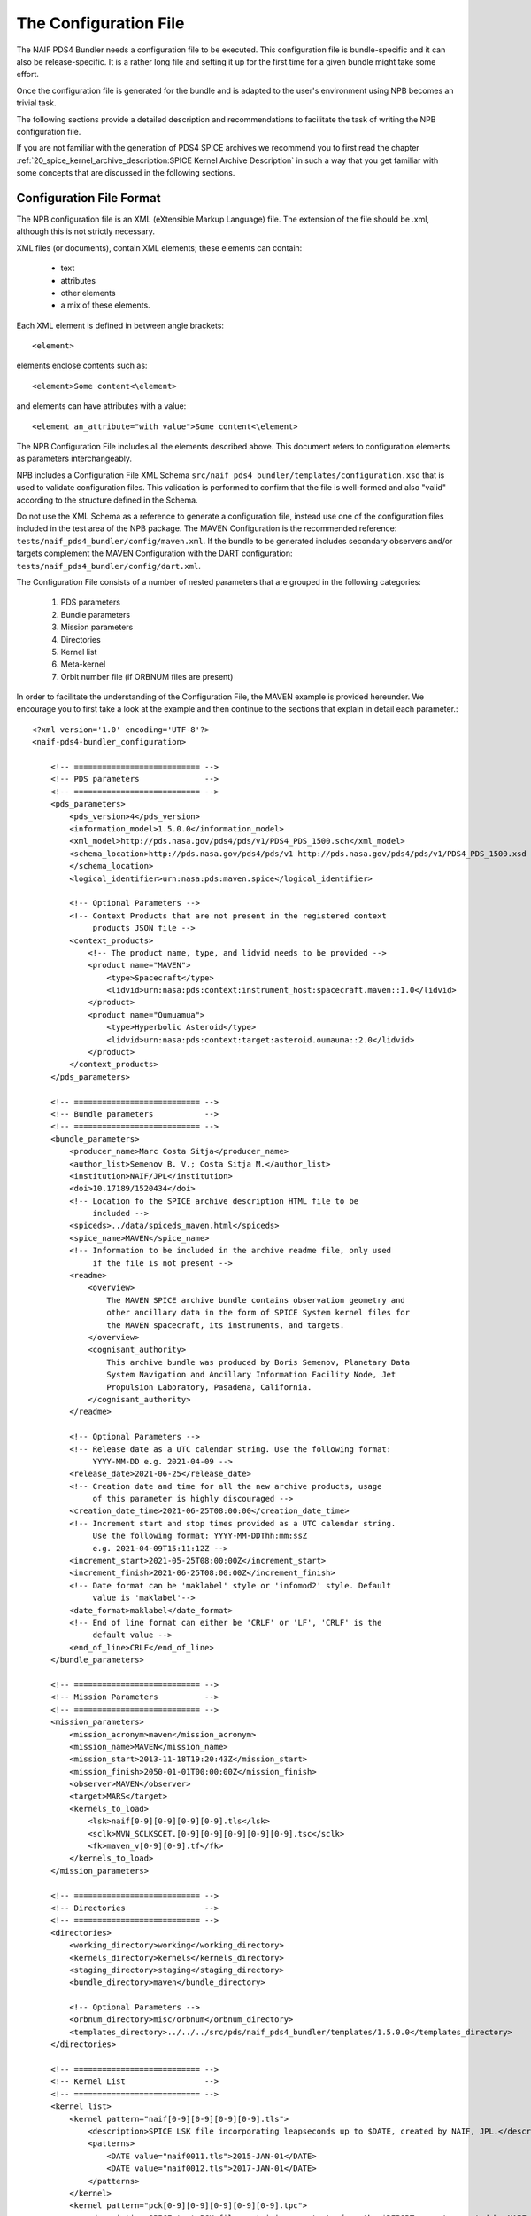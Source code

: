 The Configuration File
======================

The NAIF PDS4 Bundler needs a configuration file to be executed.
This configuration file is bundle-specific and it can also be release-specific.
It is a rather long file and setting it up for the first time for a given bundle
might take some effort.

Once the configuration file is generated for the bundle and is adapted to the
user's environment using NPB becomes an trivial task.

The following sections provide a detailed description and recommendations
to facilitate the task of writing the NPB configuration file.

If you are not familiar with the generation of PDS4 SPICE archives we recommend
you to first read the chapter
:ref:`20_spice_kernel_archive_description:SPICE Kernel Archive Description`
in such a way that you get familiar with some concepts that are discussed in the
following sections.


Configuration File Format
-------------------------

The NPB configuration file is an XML (eXtensible Markup Language) file.
The extension of the file should be .xml, although this is not strictly
necessary.

XML files (or documents), contain XML elements; these
elements can contain:

 * text
 * attributes
 * other elements
 * a mix of these elements.

Each XML element is defined in between angle brackets::

     <element>

elements enclose contents such as::

     <element>Some content<\element>

and elements can have attributes with a value::

     <element an_attribute="with value">Some content<\element>

The NPB Configuration File includes all the elements described above.
This document refers to configuration elements as parameters interchangeably.

NPB includes a Configuration File XML Schema
``src/naif_pds4_bundler/templates/configuration.xsd`` that is used to validate
configuration files. This validation is performed to confirm that the file is
well-formed and also "valid" according to the structure defined in the Schema.

Do not use the XML Schema as a reference to generate a configuration file, instead
use one of the configuration files included in the test area of the NPB package.
The MAVEN Configuration is the recommended reference: ``tests/naif_pds4_bundler/config/maven.xml``.
If the bundle to be generated includes secondary observers and/or targets
complement the MAVEN Configuration with the DART configuration:
``tests/naif_pds4_bundler/config/dart.xml``.

The Configuration File consists of a number of nested parameters that are
grouped in the following categories:

    1. PDS parameters
    2. Bundle parameters
    3. Mission parameters
    4. Directories
    5. Kernel list
    6. Meta-kernel
    7. Orbit number file (if ORBNUM files are present)

In order to facilitate the understanding of the Configuration File, the MAVEN
example is provided hereunder. We encourage you to first take a look
at the example and then continue to the sections that explain in detail each
parameter.::

    <?xml version='1.0' encoding='UTF-8'?>
    <naif-pds4-bundler_configuration>

        <!-- =========================== -->
        <!-- PDS parameters              -->
        <!-- =========================== -->
        <pds_parameters>
            <pds_version>4</pds_version>
            <information_model>1.5.0.0</information_model>
            <xml_model>http://pds.nasa.gov/pds4/pds/v1/PDS4_PDS_1500.sch</xml_model>
            <schema_location>http://pds.nasa.gov/pds4/pds/v1 http://pds.nasa.gov/pds4/pds/v1/PDS4_PDS_1500.xsd
            </schema_location>
            <logical_identifier>urn:nasa:pds:maven.spice</logical_identifier>

            <!-- Optional Parameters -->
            <!-- Context Products that are not present in the registered context
                 products JSON file -->
            <context_products>
                <!-- The product name, type, and lidvid needs to be provided -->
                <product name="MAVEN">
                    <type>Spacecraft</type>
                    <lidvid>urn:nasa:pds:context:instrument_host:spacecraft.maven::1.0</lidvid>
                </product>
                <product name="Oumuamua">
                    <type>Hyperbolic Asteroid</type>
                    <lidvid>urn:nasa:pds:context:target:asteroid.oumauma::2.0</lidvid>
                </product>
            </context_products>
        </pds_parameters>

        <!-- =========================== -->
        <!-- Bundle parameters           -->
        <!-- =========================== -->
        <bundle_parameters>
            <producer_name>Marc Costa Sitja</producer_name>
            <author_list>Semenov B. V.; Costa Sitja M.</author_list>
            <institution>NAIF/JPL</institution>
            <doi>10.17189/1520434</doi>
            <!-- Location fo the SPICE archive description HTML file to be
                 included -->
            <spiceds>../data/spiceds_maven.html</spiceds>
            <spice_name>MAVEN</spice_name>
            <!-- Information to be included in the archive readme file, only used
                 if the file is not present -->
            <readme>
                <overview>
                    The MAVEN SPICE archive bundle contains observation geometry and
                    other ancillary data in the form of SPICE System kernel files for
                    the MAVEN spacecraft, its instruments, and targets.
                </overview>
                <cognisant_authority>
                    This archive bundle was produced by Boris Semenov, Planetary Data
                    System Navigation and Ancillary Information Facility Node, Jet
                    Propulsion Laboratory, Pasadena, California.
                </cognisant_authority>
            </readme>

            <!-- Optional Parameters -->
            <!-- Release date as a UTC calendar string. Use the following format:
                 YYYY-MM-DD e.g. 2021-04-09 -->
            <release_date>2021-06-25</release_date>
            <!-- Creation date and time for all the new archive products, usage
                 of this parameter is highly discouraged -->
            <creation_date_time>2021-06-25T08:00:00</creation_date_time>
            <!-- Increment start and stop times provided as a UTC calendar string.
                 Use the following format: YYYY-MM-DDThh:mm:ssZ
                 e.g. 2021-04-09T15:11:12Z -->
            <increment_start>2021-05-25T08:00:00Z</increment_start>
            <increment_finish>2021-06-25T08:00:00Z</increment_finish>
            <!-- Date format can be 'maklabel' style or 'infomod2' style. Default
                 value is 'maklabel'-->
            <date_format>maklabel</date_format>
            <!-- End of line format can either be 'CRLF' or 'LF', 'CRLF' is the
                 default value -->
            <end_of_line>CRLF</end_of_line>
        </bundle_parameters>

        <!-- =========================== -->
        <!-- Mission Parameters          -->
        <!-- =========================== -->
        <mission_parameters>
            <mission_acronym>maven</mission_acronym>
            <mission_name>MAVEN</mission_name>
            <mission_start>2013-11-18T19:20:43Z</mission_start>
            <mission_finish>2050-01-01T00:00:00Z</mission_finish>
            <observer>MAVEN</observer>
            <target>MARS</target>
            <kernels_to_load>
                <lsk>naif[0-9][0-9][0-9][0-9].tls</lsk>
                <sclk>MVN_SCLKSCET.[0-9][0-9][0-9][0-9][0-9].tsc</sclk>
                <fk>maven_v[0-9][0-9].tf</fk>
            </kernels_to_load>
        </mission_parameters>

        <!-- =========================== -->
        <!-- Directories                 -->
        <!-- =========================== -->
        <directories>
            <working_directory>working</working_directory>
            <kernels_directory>kernels</kernels_directory>
            <staging_directory>staging</staging_directory>
            <bundle_directory>maven</bundle_directory>

            <!-- Optional Parameters -->
            <orbnum_directory>misc/orbnum</orbnum_directory>
            <templates_directory>../../../src/pds/naif_pds4_bundler/templates/1.5.0.0</templates_directory>
        </directories>

        <!-- =========================== -->
        <!-- Kernel List                 -->
        <!-- =========================== -->
        <kernel_list>
            <kernel pattern="naif[0-9][0-9][0-9][0-9].tls">
                <description>SPICE LSK file incorporating leapseconds up to $DATE, created by NAIF, JPL.</description>
                <patterns>
                    <DATE value="naif0011.tls">2015-JAN-01</DATE>
                    <DATE value="naif0012.tls">2017-JAN-01</DATE>
                </patterns>
            </kernel>
            <kernel pattern="pck[0-9][0-9][0-9][0-9][0-9].tpc">
                <description>SPICE text PCK file containing constants from the $REPORT report, created by NAIF, JPL.
                </description>
                <patterns>
                    <REPORT value="pck00010.tpc">IAU 2009</REPORT>
                </patterns>
            </kernel>
            <kernel pattern="maven_v[0-9][0-9].tf">
                <description>SPICE FK file defining reference frames for the MAVEN spacecraft, its structures, and science
                    instruments, created by NAIF, JPL.
                </description>
            </kernel>
            <kernel pattern="maven_ant_v[0-9][0-9].ti">
                <description>SPICE IK file providing FOV definitions for the MAVEN communication antennae, created by NAIF,
                    JPL.
                </description>
            </kernel>
            <kernel pattern="maven_euv_v[0-9][0-9].ti">
                <description>SPICE IK file providing FOV definitions and other instrument parameters for the MAVEN Extreme
                    Ultraviolet (EUV) monitor instrument, created by NAIF, JPL.
                </description>
            </kernel>
            <kernel pattern="maven_iuvs_v[0-9][0-9].ti">
                <description>SPICE IK file providing FOV definitions and other instrument parameters for the MAVEN Imaging
                    Ultraviolet Spectrograph (IUVS) instrument, created by IUVS Team, CU/LASP.
                </description>
            </kernel>
            <kernel pattern="maven_ngims_v[0-9][0-9].ti">
                <description>SPICE IK file providing FOV definitions and other instrument parameters for the MAVEN Neutral
                    Gas and Ion Mass Spectrometer (NGIMS) instrument, created by NGIMS Team, GSFC.
                </description>
            </kernel>
            <kernel pattern="maven_sep_v[0-9][0-9].ti">
                <description>SPICE IK file providing FOV definitions and other instrument parameters for the Solar Energetic
                    Particle (SEP) instrument, created by SEP Team, UC Berkeley.
                </description>
            </kernel>
            <kernel pattern="maven_static_v[0-9][0-9].ti">
                <description>SPICE IK file providing FOV definitions and other instrument parameters for the SupraThermal
                    And Thermal Ion Composition (STATIC) instrument, created by STATIC Team, UC Berkeley.
                </description>
            </kernel>
            <kernel pattern="maven_swea_v[0-9][0-9].ti">
                <description>SPICE IK file providing FOV definitions and other instrument parameters for the MAVEN Solar
                    Wind Electron Analyzer (SWEA) instrument, created by SWEA Team, UC Berkeley.
                </description>
            </kernel>
            <kernel pattern="maven_swia_v[0-9][0-9].ti">
                <description>SPICE IK file providing FOV definitions and other instrument parameters for the MAVEN Solar
                    Wind Ion Analyzer (SWIA) instrument, created by SWIA Team, UC Berkeley.
                </description>
            </kernel>
            <kernel pattern="mvn_sclkscet_[0-9][0-9][0-9][0-9][0-9].tsc">
                <mapping>MVN_SCLKSCET.$VERSION.tsc</mapping>
                <description>SPICE SCLK file containing time correlation data for the main MAVEN on-board clock, created by
                    NAIF, JPL. The original name of this file was MVN_SCLKSCET.$VERSION.tsc.
                </description>
                <patterns>
                    <VERSION pattern="KERNEL">mvn_sclkscet_$VERSION.tsc</VERSION>
                </patterns>
            </kernel>
            <kernel pattern="de[0-9][0-9][0-9]s.bsp">
                <description>SPICE SPK file containing JPL planetary ephemerides version $VERSION, created by NAIF, JPL.
                </description>
                <patterns>
                    <VERSION pattern="de430s.bsp">DE430</VERSION>
                </patterns>
            </kernel>
            <kernel pattern="mar[0-9][0-9][0-9]s.bsp">
                <description>SPICE SPK file containing JPL Martian satellite ephemerides version $VERSION, created by NAIF,
                    JPL.
                </description>
                <patterns>
                    <VERSION pattern="mar097s.bsp">MAR097</VERSION>
                </patterns>
            </kernel>
            <kernel pattern="maven_struct_v[0-9][0-9].bsp">
                <description>SPICE SPK file containing relative locations of selected MAVEN structures and science
                    instruments, created by NAIF, JPL.
                </description>
            </kernel>
            <kernel pattern="maven_cru_rec_[0-9][0-9][0-9][0-9][0-9][0-9]_[0-9][0-9][0-9][0-9][0-9][0-9]_v[0-9].bsp">
                <description>SPICE SPK file containing reconstructed cruise trajectory of the MAVEN spacecraft, created by
                    MAVEN NAV Team, JPL. The original name of this file was trj_c_131118-140923_rec_v1.bsp.
                </description>
            </kernel>
            <kernel pattern="maven_orb_rec_[0-9][0-9][0-9][0-9][0-9][0-9]_[0-9][0-9][0-9][0-9][0-9][0-9]_v[0-9].bsp">
                <description>SPICE SPK file containing reconstructed orbital trajectory of the MAVEN spacecraft, created by
                    NAIF, JPL by merging operational weekly reconstructed SPK files produced by MAVEN NAV Team, JPL.
                </description>
            </kernel>
            <kernel pattern="mvn_swea_nom_[0-9][0-9][0-9][0-9][0-9][0-9]_[0-9][0-9][0-9][0-9][0-9][0-9]_v[0-9][0-9].bc">
                <description>SPICE CK file containing nominal orientation of the MAVEN SWEA instrument boom, created by
                    NAIF, JPL.
                </description>
            </kernel>
            <kernel pattern="mvn_app_rel_[0-9][0-9][0-9][0-9][0-9][0-9]_[0-9][0-9][0-9][0-9][0-9][0-9]_v[0-9][0-9].bc">
                <description>SPICE CK file containing reconstructed orientation of the MAVEN Articulated Payload Platform
                    (APP), created by NAIF, JPL.
                </description>
            </kernel>
            <kernel pattern="mvn_iuvs_rem_[0-9][0-9][0-9][0-9][0-9][0-9]_[0-9][0-9][0-9][0-9][0-9][0-9]_v[0-9][0-9].bc">
                <description>SPICE CK file containing reconstructed orientation of the MAVEN IUVS instrument internal
                    mirror, created by NAIF, JPL by merging data from daily IUVS CKs produced by the IUVS Team, CU/LASP.
                </description>
            </kernel>
            <kernel pattern="mvn_sc_rel_[0-9][0-9][0-9][0-9][0-9][0-9]_[0-9][0-9][0-9][0-9][0-9][0-9]_v[0-9][0-9].bc">
                <description>SPICE CK file containing reconstructed orientation of the MAVEN spacecraft, created by NAIF,
                    JPL.
                </description>
            </kernel>
            <kernel pattern="mvn_sc_pred_[0-9][0-9][0-9][0-9][0-9][0-9]_[0-9][0-9][0-9][0-9][0-9][0-9]_v[0-9][0-9].bc">
                <description>SPICE CK file containing predicted orientation of the MAVEN spacecraft, created by NAIF,
                    JPL. The original name of this file was $ORIGINAL.
                </description>
                <patterns>
                    <ORIGINAL value="mvn_sc_pred_210104_210120_v01.bc">mvn_sc_pred_210104_210120_vm321_322_v03.bc</ORIGINAL>
                    <ORIGINAL value="mvn_sc_pred_141205_141209_v01.bc">mvn_sc_pred_141205_141209_vm002OTM_v02.bc</ORIGINAL>
                    <ORIGINAL value="mvn_sc_pred_141223_150109_v01.bc">mvn_sc_pred_141223_150109_vm004_v02.bc</ORIGINAL>
                    <ORIGINAL value="mvn_sc_pred_150302_150315_v01.bc">mvn_sc_pred_150302_150315_vm013ar01_v01.bc</ORIGINAL>
                    <ORIGINAL value="mvn_sc_pred_150630_150707_v01.bc">mvn_sc_pred_150630_150707_vm027b_v01.bc</ORIGINAL>
                </patterns>
            </kernel>
            <kernel pattern="mvn_app_pred_[0-9][0-9][0-9][0-9][0-9][0-9]_[0-9][0-9][0-9][0-9][0-9][0-9]_v[0-9][0-9].bc">
                <description>SPICE CK file containing predicted orientation of the MAVEN Articulated Payload Platform
                    (APP), created by NAIF, JPL. The original name of this file was $ORIGINAL.
                </description>
                <patterns>
                    <ORIGINAL value="mvn_app_pred_210104_210120_v01.bc">mvn_app_pred_210104_210120_vm321_322_v03.bc</ORIGINAL>
                    <ORIGINAL value="mvn_app_pred_141205_141209_v01.bc">mvn_app_pred_141205_141209_vm002OTM_v02.bc</ORIGINAL>
                    <ORIGINAL value="mvn_app_pred_141223_150109_v01.bc">mvn_app_pred_141223_150109_vm004_v02.bc</ORIGINAL>
                    <ORIGINAL value="mvn_app_pred_150302_150315_v01.bc">mvn_app_pred_150302_150315_vm013ar01_v01.bc</ORIGINAL>
                    <ORIGINAL value="mvn_app_pred_150630_150707_v01.bc">mvn_app_pred_150630_150707_vm027b_v01.bc</ORIGINAL>
                </patterns>
            </kernel>
            <kernel pattern="maven_[0-9][0-9][0-9][0-9]_v[0-9][0-9].tm">
                <description>SPICE MK file listing kernels for $YEAR, created by NAIF, JPL.</description>
                <patterns>
                    <YEAR pattern="KERNEL">maven_$YEAR_v[0-9][0-9].tm</YEAR>
                </patterns>
            </kernel>
        </kernel_list>

        <!-- =========================== -->
        <!-- Meta-kernel                 -->
        <!-- =========================== -->
        <meta-kernel>
            <!-- Each meta-kernel present in the bundle can be automatically
                 generated by NPB, providing the parameters below. -->
            <mk name="maven_$YEAR_v$VERSION.tm">
                <name>
                    <pattern length="2">VERSION</pattern>
                    <pattern length="4">YEAR</pattern>
                </name>
                <coverage_kernels>
                    <!-- These kernels determine the coverage of the increment -->
                    <pattern>maven_orb_rec_[0-9]{6}_[0-9]{6}_v[0-9].bsp</pattern>
                </coverage_kernels>
                <interrupt_to_update>False</interrupt_to_update>
                <grammar>
                    <!-- LSK -->
                    <pattern>naif0012.tls</pattern>
                    <!-- PCK -->
                    <pattern>pck00010.tpc</pattern>
                    <!-- FK -->
                    <pattern>maven_v[0-9]{2}.tf</pattern>
                    <!-- IK -->
                    <pattern>maven_ant_v[0-9]{2}.ti</pattern>
                    <pattern>maven_euv_v[0-9]{2}.ti</pattern>
                    <pattern>maven_iuvs_v[0-9]{2}.ti</pattern>
                    <pattern>maven_ngims_v[0-9]{2}.ti</pattern>
                    <pattern>maven_sep_v[0-9]{2}.ti</pattern>
                    <pattern>maven_static_v[0-9]{2}.ti</pattern>
                    <pattern>maven_swea_v[0-9]{2}.ti</pattern>
                    <pattern>maven_swia_v[0-9]{2}.ti</pattern>
                    <!-- SCLK -->
                    <pattern>MVN_SCLKSCET.[0-9]{5}.tsc</pattern>
                    <pattern>mvn_sclkscet_[0-9]{5}.tsc</pattern>
                    <!-- SPK -->
                    <pattern>de430s.bsp</pattern>
                    <pattern>mar097s.bsp</pattern>
                    <pattern>maven_struct_v[0-9]{2}.bsp</pattern>
                    <pattern>date:maven_orb_rec_[0-9]{6}_[0-9]{6}_v[0-9].bsp</pattern>
                    <!-- CK -->
                    <pattern>date:mvn_iuvs_rem_[0-9]{6}_[0-9]{6}_v[0-9]{2}.bc</pattern>
                    <pattern>date:mvn_app_pred_[0-9]{6}_[0-9]{6}_v[0-9]{2}.bc</pattern>
                    <pattern>date:mvn_app_rel_[0-9]{6}_[0-9]{6}_v[0-9]{2}.bc</pattern>
                    <pattern>mvn_swea_nom_131118_300101_v[0-9]{2}.bc</pattern>
                    <pattern>date:mvn_sc_pred_[0-9]{6}_[0-9]{6}_v[0-9]{2}.bc</pattern>
                    <pattern>date:mvn_sc_rel_[0-9]{6}_[0-9]{6}_v[0-9]{2}.bc</pattern>
                    <!-- DSK -->
                </grammar>
                <metadata>
                    <description>
                        This meta-kernel lists the MAVEN SPICE kernels providing coverage
                        for $YEAR. All of the kernels listed below are archived in the PDS
                        MAVEN SPICE kernel archive. This set of files and the order in which
                        they are listed were picked to provide the best available data and
                        the most complete coverage for the specified year based on the
                        information about the kernels available at the time this meta-kernel
                        was made. For detailed information about the kernels listed below
                        refer to the internal comments included in the kernels and the
                        documentation accompanying the MAVEN SPICE kernel archive.
                    </description>
                    <!-- The keyword field is used to speficy parameters such as the
                         meta-kernel year.
                    -->
                    <keyword> </keyword>
                    <data> </data>
                </metadata>
            </mk>
        </meta-kernel>

        <!-- =========================== -->
        <!-- Orbit number file           -->
        <!-- =========================== -->
        <orbit_number_file>
            <orbnum>
                <pattern>maven_orb_rec_[0-9]{6}_[0-9]{6}_v[0-9].orb</pattern>
                <!-- Parameters from the orbnum generation preference file -->
                <event_detection_frame>
                    <spice_name>IAU_MARS</spice_name>
                    <description>Mars body-fixed frame</description>
                </event_detection_frame>
                <header_start_line>1</header_start_line >
                <pck>
                    <kernel_name>pck0010.tpc</kernel_name>
                    <description>IAU 2009 report</description>
                </pck>
                <coverage>
                    <kernel cutoff="True">../data/kernels/spk/maven_orb_rec_210101_210401_v2.bsp</kernel>
                </coverage>
                <author>NAIF, JPL</author>
            </orbnum>
        </orbit_number_file>
    </naif-pds4-bundler_configuration>


PDS Parameters
--------------

PDS Parameters are mission-level and bundle-level agnostic and are only related
to the PDS version, information model (IM), and available registered context
products. The table below provides a summary of the parameters:

.. list-table:: PDS Parameters
   :widths: 25 60 15
   :header-rows: 1

   * - Element
     - Description
     - Required?
   * - pds_version
     - Archive PDS version. Currently only 4 is fully
       implemented.
     - Yes
   * - information_model
     - Specifies the PDS4 information model to be used.
     - Yes
   * - xml_model
     - URL location of the XML Schematron associated with an information model.
       The ``information_model`` and ``xml_model`` parameters must refer to the
       same information model.
     - Yes
   * - schema_location
     - URL location of the XML Schema associated with an information model. The
       ``schema_location`` and ``xml_model`` parameters must refer to the same
       information model.
     - Yes
   * - logical_identifier
     - Logical identifier for the bundle.
     - Yes
   * - context_products
     - Provides the location of a file that lists required context products that are not available in
       the registered context products. More information below.
     - No


The Information Model
^^^^^^^^^^^^^^^^^^^^^

The ``information_model`` parameter will determine the PDS4 artifacts templates
that will be used for the bundle generation. NPB provides different templates
depending on the specified IM. The available templates are located under
``naif-pds4-bundler/src/pds/naif_pds4_bundler/templates``.

NAIF currently uses IM 1.5.0.0 for all its archives, but it is recommended to
use IM 1.16.0.0 or higher especially if you need to include a DOI in the bundle
label and have Line Feed (LF) as line endings for all the products. NPB will
choose the templates that apply to the version you specify: if the IM is equal
or higher than one of the available version templates, these templates will be
used. You can also specify a directory with your own templates, see
section :ref:`42_npb_configuration_file:Templates Directory`.

The choice of the IM will determine the ``xml_model`` and ``schema_location``
values. The only element value that will change is the one that specifies the IM
version.

The IM choice impacts other elements of the configuration file
and of the archive generation such as some contents of the SPICEDS file and
the templates used for the generation of PDS artifacts. These impacts are
described in the appropriate sections.

Context Products
^^^^^^^^^^^^^^^^

The ``context_products`` parameter provides the location of a JSON file that
contains additional context un-registered context products. This file is
required if the primary and/or secondary observer(s) and/or target(s) of the
bundle are not registered. The registered products are available in the
following file:
``src/naif_pds4_bundler/templates/registered_context_products.json``.
This list of registered context products is generated based on the registered
context products obtained with the PDS Validate tool with minor modifications,
and is maintained by the NAIF NPB developer.

The management of context products requires a bit of attention. Although NPB
will raise a run time error if any of the observers or targets is not
registered, we recommend that you search these items in the registered context
products. If you cannot find them, you need to provide them in the configuration
file. In order to do so, you will need to include the following elements
per product:

   * Product Name e.g.: DART, InSight Mars Lander Spacecraft
   * Product Type e.g.: Spacecraft, Planet, Asteroid, Satellite
   * Product LIDIV e.g.:
     ``urn:nasa:pds:context:instrument_host:spacecraft.dart::1.0``
     ``urn:nasa:pds:context:instrument_host:spacecraft.insight::2.0``

Here's an example for the DART mission::

        <context_products>
            <product name="DART">
                <type>Spacecraft</type>
                <lidvid>urn:nasa:pds:context:instrument_host:spacecraft.dart::1.0</lidvid>
            </product>
            <product name="LICIA">
                <type>Spacecraft</type>
                <lidvid>urn:nasa:pds:context:instrument_host:spacecraft.licia::1.0</lidvid>
            </product>
            <product name="Earth">
                <type>Planet</type>
                <lidvid>urn:nasa:pds:context:target:planet.earth::1.0</lidvid>
            </product>
            <product name="Didymos">
                <type>Asteroid</type>
                <lidvid>urn:nasa:pds:context:target:asteroid.didymos::1.0</lidvid>
            </product>
            <product name="Dimorphos">
                <type>Satellite</type>
                <lidvid>urn:nasa:pds:context:target:satellite.didymos.dimorphos::1.0</lidvid>
            </product>
        </context_products>

In addition, contact your archiving authority contact to ensure that the
context product information is correct. If your archiving authority is the PDS
you will need to consult with the leading node of the mission archive.


Bundle Parameters
-----------------

Bundle Parameters provide bundle level information required for the PDS4
artifacts and are SPICE Kernel collection-agnostic. The table below provides a
summary of the parameters:

.. list-table:: Bundle Parameters
   :widths: 25 60 15
   :header-rows: 1

   * - Element
     - Description
     - Required?
   * - producer_name
     - Name of the archive producer (or NPB operator.)
     - Yes
   * - author_list
     - Name of the SPICE kernel main author(s) and the archive producer
       (or NPB operator.)
     - Yes
   * - institution
     - Institution affiliation of the archive produced e.g., ``NAIF/JPL``,
       ``PSA/ESA``, etc.
     - Yes
   * - doi
     - Digital Object Identifier (DOI) of the bundle. More information in
       :ref:`22_pds4_spice_archive:Digital Objects Identifiers`.
     - No
   * - spice_name
     - Specifies the SPICE name of the main spacecraft of the archive.
     - Yes
   * - spiceds
     - Indicates the location of the SPICE Data Archive Description document
       (SPICEDS) for the release.
     - No
   * - readme
     - Provides the parameters required to generate the bundle readme file by
       using the readme file template or the path to an input readme file.
     - No
   * - release_date
     - Bundle increment release date. The date is provided with a UTC calendar
       format string with following syntax: ``YYYY-MM-DD`` e.g. ``2021-04-09``.
       If not provided the NPB execution date is used. NAIF does not recommend to
       include this parameter.
     - No
   * - creation_date_time
     - Creation date and time for all the products of the release. Usage
       of this parameter is highly discouraged. The date is provided with
       a UTC calendar format string with following syntax: ``YYYY-MM-DDThh:mm:ss``
       e.g. ``2021-06-25T08:00:00``. If not provided the NPB execution date is used.
     - No
   * - increment_start
     - Archive release start time. This time forces the  More details are provided in
       :ref:`22_pds4_spice_archive:Product Coverage Assignment Rules`. The
       date is provided with a UTC calendar format string with following syntax:
       ``YYYY-MM-DDThh:mm:ssZ`` e.g. ``2021-06-25T08:00:00Z``. NAIF does not
       recommend to include this parameter.
     - No
   * - increment_finish
     - Release stop time. More details are provided in
       :ref:`22_pds4_spice_archive:Product Coverage Assignment Rules`. The
       date is provided with a UTC calendar format string with following syntax:
       ``YYYY-MM-DDThh:mm:ssZ`` e.g. ``2021-06-25T08:00:00Z``. NAIF does not recommend
       to include this parameter.
     - No
   * - date_format
     - Product labels use different date and time formats. The values can
       be ``infomod2`` or ``maklabel``. More information is provided below.
       The default value is ``maklabel``.
     - No
   * - end_of_line
     - The end of line character for products can either be ``CRLF`` or ``LF``.
       The default is ``CRLF`` (for ``<CR><LF>``). NAIF recommends to use
       ``<CRLF>`` when using PDS IM version prior to 1.14.0.0, The choice of
       this parameter affects the content of the SPICEDS file (section
       "File Formats".) More information is provided in
       :ref:`32_step_2_npb_setup:SPICE Data Set Catalog File`.
     - No


SPICEDS
^^^^^^^

In addition to the NPB Configuration File -if the meta-kernel is generated
automatically - the SPICEDS file is the only bundle product that requires manual
intervention. More details on SPICEDS are provided in the section
:ref:`32_step_2_npb_setup:SPICE Data Set Catalog File`.


Readme File
^^^^^^^^^^^

The readme file configuration provides either the parameters required to
generate the readme file by NPB or the path to an input readme file.

If the readme file is generated by NPB, the readme file template will be used
along with the elements included in the configuration:

   * ``overview`` provides an overview of the archive and
   * ``cognisant_persons`` indicates the institution responsible for the
     archive generation.

If present these elements should have the same value for all archive releases.

Otherwise if a path for the readme file is specified the following element
needs to be included in the configuration:

   * ``input`` provides the relative or absolute path to the input readme file.

This element of the configuration file must be present, when a readme file
already exists in a bundle its generation will be ignored.


More information on the readme file is provided in section
:ref:`22_pds4_spice_archive:Bundle Products Construction Rules`.


Increment Start and Finish Times
^^^^^^^^^^^^^^^^^^^^^^^^^^^^^^^^

These configuration elements, if present, set the archive increment start and
stop times regardless of the coverage times provided by the MK(s) --if any--.

NPB will set the MK(s) start and finish times to this elements --each
individually--, and will propagate these times to the SPICE Kernels Collection
and to the Bundle labels. Note that for yearly MKs --see section
:ref:`31_step_1_preparing_data:Preparing Meta-kernels`--, NPB will only
update the start or finish times for the MKs that correspond either to the
start or finish year.

Note that these configuration elements should be used with care and
understanding their implications on the bundle coverage.


Date Format
^^^^^^^^^^^

There two possible strategies for date time string format across the archive:
``maklabel`` and ``infomod2``.

``infomod2`` stands for "PDS Information Model 2.0.0.0". This format sets the
format of all date time instances across the label products to::

    yyyy-mm-ddThh:mm:ss.sssZ

where

  * ``yyyy`` is the 4-digit year
  * ``mm`` is the 2-digit month
  * ``dd`` is the 2-digit day
  * ``hh`` is the 2-digit hour (24h format)
  * ``mm`` are the 2-digit minutes
  * ``ss.sss`` are the seconds and milliseconds rounded inwards to milliseconds.

For example: ``2016-01-01T00:00:00.000Z``. The main characteristic is of this
format is that is used for all labels and milliseconds are rounded inwards:
start times are rounded to the next nearest millisecond and stop times
are rounded to the previous nearest millisecond. The coverage specified for
SPICE kernels products and for those products whose coverage is determined by
them will always be within the time bounds of the SPICE kernel. For example
``2016-01-01T00:00:00.1257Z`` will be rounded to  ``2016-01-01T00:00:00.126Z``
if it is a start time, and to ``2016-01-01T00:00:00.125Z`` if it is a stop time.

The ``maklabel`` format replicates the date time formats provided by NAIF's
``MAKLABEL`` utility [MAKLABEL]_. ``MAKLABEL`` has been used for all NAIF's
PDS3 data sets and for some PDS4 archives and sets the format of all date
time instances across the label products, except for the CK kernel labels to::

    yyyy-mm-ddThh:mm:ssZ

whereas sets times for CK kernel labels to::

    yyyy-mm-ddThh:mm:ss.sssZ

the fields are the same as for the ``infomod2`` format except that for non
CK labels it rounds the decimal part of the seconds to the nearest second.
Because of this, labels with non-integer-second times are outside of the actual
file coverage.

Note that the date time strings provided via configuration (``mission_start``,
``mission_finish`` at least) that feed label tags need to be provided with the
appropriate format to NPB, if not NPB will raise a run time error.
This does not apply to the times provided in the kernel list section of the
configuration.

NAIF uses the ``maklabel`` format for PDS IM 1.5.0.0 archives for comparison
and reproducibility reasons. The idea is that NAIF will use ``infomod2`` only
after the PDS IM 2.0.0.0 is released. NAIF recommends using the
``infomod2`` format, especially for new archives.

More details on the determination of coverage for different files in the archives
are provided in section :ref:`22_pds4_spice_archive:Product Coverage Assignment Rules`.


Mission Parameters
------------------

Mission parameters provide mission-specific information such as: mission
name, acronym, observers, and targets. The table below provides a
summary of the parameters:

.. list-table:: Mission Parameters
   :widths: 25 60 15
   :header-rows: 1

   * - Element
     - Description
     - Required?
   * - mission_acronym
     - Specifies the mission acronym that is used to construct the directory
       structure and some of the NPB execution by-products.
     - Yes
   * - mission_name
     - Specifies the mission name that is used in several product labels. This
       name must correspond to the name provided by the registered context
       products (including the ones provided via configuration.)
     - Yes
   * - observer
     - The observer is the main spacecraft of the data and the SPICE kernels,
       this name must correspond to the name provided by the registered context
       products (including the ones provided via configuration.)
     - Yes
   * - target
     - The target is the mission's primary target (investigated natural body),
       this name must correspond to the name provided by the registered context
       products including the ones provided via configuration.)
     - Yes
   * - kernels_to_load
     - Lists the SPICE kernels that are required to run NPB. More information
       is provided below.
     - Yes
   * - mission_start
     - Mission start time; typically is the start time of the post-launch SPK.
       The date is provided with a UTC calendar format string. The syntax of
       the string is determined by the ``date_format`` used.
     - Yes
   * - mission_finish
     - Mission finish time; typically is the start time of the post-launch SPK.
       The date is provided with a UTC calendar format string. The syntax of
       the string is determined by the ``date_format`` used.
     - Yes
   * - secondary_observers
     - Provides a list of the secondary spacecrafts present in the SPICE
       kernels. Each name entry must use the observer tag. These names must
       correspond to the names provided by the registered context products
       (including the ones provided via configuration.)
     - No
   * - secondary_targets
     - Provides a list of the secondary targets present in the SPICE
       kernels. Each name entry must use the target tag. These names must
       correspond to the names provided by the registered context products
       (including the ones provided via configuration.)
     - No


On Names and Acronyms
^^^^^^^^^^^^^^^^^^^^^

Distinction in between ``mission_acronym``, ``mission_name``,
observer, and the Bundle parameter ``spice_name`` can be rather confusing. A
good example to distinguish in between the parameters is the Mars 2020 SPICE
kernel archive, for which the values are as follows:

   * ``mission_acronym``: mars2020
   * ``mission_name``: Mars 2020 Perseverance Rover Mission
   * ``observer``: Mars 2020 Perseverance Rover
   * ``spice_name``: M2020

Contrarily for other archives, such as MAVEN, is as follows:

   * ``mission_acronym``: maven
   * ``mission_name``: MAVEN
   * ``observer``: MAVEN
   * ``spice_name``: MAVEN

A note on secondary observers and targets: although secondary s/c and/or targets
might be present in the SPICE kernels, **they do not have to be present in the
Configuration File, nor in the bundle PDS4 labels**. It is perfectly
fine to use the primary s/c and target for all kernels.

This is the case for the InSight SPICE kernel bundle: the secondary s/c MARCO-A
and MARCO-B use InSight in their labels as observer. If this simplified approach
is followed then it must be noted in the Errata section of the SPICE archive
description document (SPICEDS) as follows::

        All MARCO-A and MARCO-B kernels included in the archive
        are labeled as being associate the INSIGHT instrument host.

This simplified approach is especially convenient for missions that have
a main prime s/c or target. For other missions such as BepiColombo where the
Mercury Planet Orbiter (MPO) and the Mercury Magnetospheric Orbiter (MMO or MIO)
have a comparable relevance, the bundle must include a secondary s/c. Here's an
example of the entries for secondary s/c and targets for DART::

        <observer>DART</observer>
        <target>Didymos</target>
        (...)
        <secondary_observers>
            <observer>LICIA</observer>
        </secondary_observers>
        <secondary_targets>
            <target>Dimorphos</target>
            <target>Earth</target>
        </secondary_targets>


Kernels To Load
^^^^^^^^^^^^^^^

The ``kernels_to_load`` mission parameter lists the SPICE kernels that are
required to run NPB. At least a LSK, a SCLK, and a FK kernel will be required;
if there are multiple observers most likely more FKs and SCLKs will be required.
PCKs might also be needed.

These kernels are used by NPB to use SPICE (via SpiceyPy [SPICEYPY]_ a wrapper
to CSPICE for Python) to perform time conversions (a LSK kernel is needed),
to obtain different bundle coverages (SPKs, CKs, FKs and SCLKs are needed),
and to support coverage determination of kernels included in the release.

Understanding which kernels need to be loaded requires some experience with
SPICE and some experience with the SPICE kernels of the mission to be archived.
If you have any questions please contact the NAIF NPB developer.

You can either specify a kernel name or a kernel name with a pattern
(recommended). More information on kernel patterns is provided in
:ref:`42_npb_configuration_file:Kernel patterns`.

In the Configuration File, each entry must be specified by its kernel type,
there can be multiple entries with the same kernel type. For InSight for
example: ::

        <kernels_to_load>
            <lsk>naif[0-9][0-9][0-9][0-9].tls</lsk>
            <sclk>NSY_SCLKSCET.[0-9][0-9][0-9][0-9][0-9].tsc</sclk>
            <sclk>marcoa_fake_v[0-9][0-9].tsc</sclk>
            <fk>../data/kernels/fk/insight_v05.tf</fk>
            <fk>marcob_v[0-9][0-9].tf</fk>
        </kernels_to_load>

NPB will use the ``bundle_directory`` and ``kernels_directory`` directories
specified in the next section of the Configuration File "Directories" to search
for the latest version of these kernels (if provided by patterns) or to the
kernel specified (if the kernel name does not contain patterns.)


Kernel patterns
^^^^^^^^^^^^^^^

Throughout the configuration you will find multiple occurrences of kernels that
are specified with a pattern. The usage of patterns allows NPB to know that it
must scan a directory or a list of directories, for a specific version of the
kernel within the possibilities provided by the pattern, such as the latest
version of a specific kernel.

The patterns recognised by NPB are quite limited and are a subset of the ones
used for regular expressions. They are the following:

   * ``[0-9]``: any digit
   * ``[a-z]``: any lowercase letter
   * ``[A-Z]``: any uppercase letter

In addition there are two special patterns:

   * ``{n}``: is placed after another pattern and indicates "n" repetitions of
     that pattern; ``n`` spans from 1 to a *N* where *N* is a number
     limited by the SPICE file name length. E.g., ``[0-6]{4}`` are four
     consecutive digits (used to specify a year for example: 2021.)
   * ``$``: indicates that the contiguous set of uppercase letters correspond to a
     literal pattern e.g., ``$YEAR`` indicates that this will be replaced by a
     year. Use cases are provided later in the document.

Therefore the following FK kernel pattern: ``maven_v[0-9][0-9].tf``, would
be matched by any version of the MAVEN FK, for example ``maven_v09.tf``.


Directories
-----------

They specify the directories used to run NPB. The table below provides a summary
of the required and optional directories:

.. list-table:: Directories
   :widths: 25 60 15
   :header-rows: 1

   * - Element
     - Description
     - Required?
   * - working_directory
     - Specifies the directory that will be used by NPB to generate the
       execution by-products that include but are not limited to: execution log,
       kernel list, and the file list. It is a good idea to use the working
       directory to store the configuration file(s), validation reports,
       archive plans, etc. More information of this directory is provided in
       section :ref:`32_step_2_npb_setup:Working Directory`.
     - Yes
   * - kernels_directory
     - Specifies the directory(ies) that will be used by NPB to obtain the kernels
       to be archived from. These directories must follow the usual operational
       SPICE kernel sub-directory structure by kernel type.
     - Yes
   * - staging_directory
     - This directory will be used by NPB to store the files generated by its
       execution for the archive (the release or increment.)
     - Yes
   * - bundle_directory
     - Indicates the directory where the current version of the SPICE kernel
       bundle is present (before the execution of NPB.)
     - Yes
   * - orbnum_directory
     - Indicates the directory(ies) where the orbit number files to be archived
       are present.
     - No
   * - templates_directory
     - Indicates the directory where the user input templates are present.
     - No

More information on the setup of the NPB directories is provided in
:ref:`32_step_2_npb_setup:Workspace Setup`.


Templates Directory
^^^^^^^^^^^^^^^^^^^

This entry is optional and specifies the directory where your own templates
reside. These templates need to follow the specifications of the
templates provided with NPB. An example of user provided templates is available
for the ExoMars2016 bundle under
``naif-pds4-bundler/tests/naif_pds4_bundler/templates/em16``.

The templates need to include all the keywords present in the default NPB
templates. These keywords start with ``$`` and are uppercase. You will also need
to make sure that the resulting PDS4 products are correct by running the PDS
validate tool against them. It is also recommended to provide them to NAIF for
review.


Kernel List
-----------

The Kernel List is an NPB execution by-product (more information on NPB
execution by-products is provided in
:ref:`43_using_npb:Execution by-products`) that is used for two main
purposes:

   * to generate a description for each kernel to be archived; the
     description of the kernel is present in all kernel labels
   * if necessary, to change the name of the provided kernels to the name
     required by the archive

NPB will try to match every input kernel, including meta-kernels, with an entry
of the kernel list and based on that will generate a Kernel List product.
This section of the configuration provides a list of all the kernels that
might be included in the bundle for any release. Consequently,
the Kernel List section in the configuration file is prone to grow as new
archive releases are prepared.

The Kernel List configuration section includes a kernel element for
each kernel that has a pattern attribute the value of which is a kernel name
with (or without) a pattern. For example::

    <kernel_list>
        <kernel pattern="naif[0-9][0-9][0-9][0-9].tls">

This kernel element is used to identify the leapseconds kernels present in
the kernels to be archived. An important remark of the pattern attribute value
is that it cannot contain any of the special patterns ``{n}`` or ``$``, and
therefore can only include ``[0-9]``, ``[a-z]``, and ``[A-Z]`` patterns.

element is a leftover of the PDS3 data sets and for all the kernels in PDS4
bundles can be omitted.

If the number of characters for a given pattern of a kernel to load is not known
in advance then multiple entries in the kernel list should be used in the
configuration file. For example, if you do not know whether you will have one of
the following files::

      msl_76_sclkscet_refit_j5.tsc
      msl_76_sclkscet_refit_k13.tsc

Then the two entries specified hereunder can be provided in the kernel list: ::

      <kernel pattern="msl_76_sclkscet_refit_[a-z][0-9].tsc">       (...)
      <kernel pattern="msl_76_sclkscet_refit_[a-z][0-9][0-9].tsc">  (...)

The second and third element patterns are optional and provide the observers and
targets required by the kernels. By default, the kernel label will set its
observer and target elements to the ``<observer>`` and ``<target>`` provided in
the Mission Parameters section of the configuration file. But what happens if
the kernel data for one of the secondary observers/targets or
for several of them? Since there is no way to fully automatize the
identification of all possible cases this is indicated in this
element of the kernel list. The following example should be self-explanatory::

            <observers>
                <observer>DART</observer>
                <observer>LICIA</observer>
            </observers>
            <targets>
                <target>Didymos</target>
                <target>Dimorphos</target>
            </targets>


Kernel Descriptions
^^^^^^^^^^^^^^^^^^^

The fourth (or second) nested element is the kernel description. This is a very
important configuration parameter and its content must describe synthetically
and precisely the SPICE kernel. The recommended structure of the description
is::

   SPICE <text/binary> <kernel type> kernel ... created by <producer>, <institution>.

where

   * ``<text/binary>`` is either text or binary
   * ``<kernel type>`` is the kernel type acronym (SPK, FK, etc.)
   * ``<producer>`` is the author or the group that generated the kernel
   * ``<institution>`` is the affiliation of the kernel producer.

For example::

       <description>SPICE LSK file incorporating leapseconds up to $DATE, created by NAIF, JPL.</description>

The description element might contain patterns based on the special expression
``$`` followed by an upper case name, ``$DATE`` in the example above. These
patterns are used to accommodate information particular to each individual
kernel of each kind. In the example above the ``$DATE`` expression is meant to
specify the year of the latest leapsecond provided by that kernel. Other
examples are: original name of the kernel (see
:ref:`31_step_1_preparing_data:Renaming Files`), version of the IAU
report, kernel coverage, etc. These patterns are determined by the next element:
``patterns``.

The ``patterns`` element maps the patterns present in the description element
with its value. NPB maps the patterns with one of the following methods:

   * match by value
   * match by pattern
   * match from comment

These are described in the following subsections.


Match by value
""""""""""""""

The first method to identify patterns in the kernel pattern attribute value is
by value. In order to do so, the kernel pattern attribute value is set to
``value`` and its value corresponds to the actual name of the kernel, without
patterns, in such a way that the value of the element is substituted by the
pattern in the resulting description. It is also possible to use a subset of
the kernel name but this option should be used carefully and only if the subset
identifies a unique kernel "type".

Going back to the leapseconds example, the complete entry in the kernel list
would be: ::

        <kernel pattern="naif[0-9][0-9][0-9][0-9].tls">
            <description>SPICE LSK file incorporating leapseconds up to $DATE, created by NAIF, JPL.</description>
            <patterns>
                <DATE value="naif0011.tls">2015-JAN-01</DATE>
                <DATE value="naif0012.tls">2017-JAN-01</DATE>
            </patterns>
        </kernel>

In this case, if the kernel to be archived is ``naif0012.tls`` then the
description for the label will be: ::

    SPICE LSK file incorporating leapseconds up to 2017-JAN-01, created by NAIF, JPL.

Because the ``$DATE`` pattern has been replaced by the ``DATE`` element nested from
the patterns element and the kernel name equals one of the values of the
``value`` attribute. With this configuration, archiving ``naif0010.tls`` would
have resulted into a runtime error::

    RuntimeError: -- Kernel naif0010.tls description could not be updated with pattern.

The names of the elements to map the patterns are defined by the user. Some
examples are provided hereunder:

   * ``ORIGINAL``: specify the original name of the kernel.
   * ``REPORT``: specify the IAU report for PCKs.
   * ``DATE``: specifies a date.
   * ``FILE``: specify the original name of the kernel

These names are meant to help the archive producers to understand the pattern
matching.

The limitation of this method is that each individual kernel type requires an
element entry in the configuration file.


Match by pattern
""""""""""""""""

This method uses parts of the kernel name pattern to identify patterns required
by the kernel description. Another way to describe it, using XML terminology:
this method uses the pattern attribute value of the kernel element to map one
pattern of its file name as obtained from the kernel name without patterns.

To do so, nested elements from patterns are provided. The name of the element
coincides with a pattern with the special pattern ``$`` and is indicated by an
attribute called pattern.

Take the following kernel element form the kernel list for MAVEN::

        <kernel pattern="maven_[0-9][0-9][0-9][0-9]_v[0-9][0-9].tm">
            <description>SPICE MK file listing kernels for $YEAR, created by NAIF, JPL.</description>
            <patterns>
                <YEAR pattern="KERNEL">maven_$YEAR_v[0-9][0-9].tm</YEAR>
            </patterns>
        </kernel>

In this case we need to obtain the ``$YEAR`` pattern for the description. The
value of the ``YEAR`` element indicates that NPB must extract the ``$YEAR``
value from the first pattern of the kernel pattern: ::

    maven_[0-9][0-9][0-9][0-9]_v[0-9][0-9].tm
    maven_       $YEAR        _v[0-9][0-9].tm

If the archived kernel is ``maven_2021_v01.tm`` the ``$YEAR`` value will be
``2021`` and the description will be: ::

    SPICE MK file listing kernels for 2021, created by NAIF, JPL.

The names of the elements to map the patterns are defined by the configuration
file schema. They are currently limited to:

   * ``YEAR``: used to specify a year.
   * ``START``: indicates that we are looking at the coverage start time.
   * ``FINISH``: indicates that we are looking at the coverage finish time.
   * ``COVERAGE``: specific name for OSIRIS-REx DSKs.
   * ``REFERENCE``: specific name for OSIRIS-REx DSKs.
   * ``VERSION``: indicates that SPICE kernel version.
   * ``DATE``: indicates that we are extracting a date from the name.
   * ``ORIGINAL``: indicates that we obtaining the original kernel name.

These names are meant to help the archive producers to understand the pattern
matching. Any of these names can be used regardless of the pattern. If you
need to add additional elements please contact the NAIF NPB developer.


Match from Comment
""""""""""""""""""

Sometimes the original name of the kernel that must be included in the
description is only present in the comment area of the binary kernel (SPK, CK,
DSK or binary PCK), if so the comment must be extracted from the kernel. The
kernel file name must be in a single line. NPB will extract the comment if you
indicate it to do so similar to the way the "Match by pattern" method is used.

The pattern nested element must have an attribute called ``file`` the value of
which must be ``COMMENT``. Currently the only available name for the element is
``ORIGINAL``, to indicate that you are mapping the description with the original
kernel name. Also, the value of the ``ORIGINAL`` element must be the text of the
line that precedes the original kernel name in the comment area of the kernel::

        <kernel pattern="mro_sc_psp_[0-9][0-9][0-9][0-9][0-9][0-9]_[0-9][0-9][0-9][0-9][0-9][0-9]p.bc">
            <description>MRO SPICE CK file providing predicted orientation of the MRO spacecraft bus modeled by the MRO Spacecraft Team, LMA using the AtArPS tool for a part of the Extended Science phase of the mission, created by NAIF, JPL. The original name of this file was $ORIGINAL
            </description>
            <patterns>
                <ORIGINAL file="COMMENT">The original name of this file was</ORIGINAL>
            </patterns>
        </kernel>

The value of the ``ORIGINAL`` element will be then used to extract the kernel
name from the CK comment area. If we use the NAIF utility ``COMMNT`` we can read the
comment in an example kernel ``mro_sc_psp_210628_210710p.bc``::

        $ commnt -r mro_sc_psp_210628_210710p.bc

        ********************************************************************************

        The original name of this file was CK_Pred_21180_21192_sc_20210629155609.bc.
        It was changed to mro_sc_psp_210628_210710p.bc on Thu Aug 12 17:51:24 PDT 2021.
        (...)

The line with ``The original name of this file was`` must be present and will be
used and therefore ``CK_Pred_21180_21192_sc_20210629155609.bc`` will be
extracted and the description will then be::

        MRO SPICE CK file providing predicted orientation of the MRO spacecraft
        bus modeled by the MRO Spacecraft Team, LMA using the AtArPS tool for a
        part of the Extended Science phase of the mission, created by NAIF, JPL.
        The original name of this file was CK_Pred_21180_21192_sc_20210629155609.bc.


This method has been implemented for the MRO PDS3 SPICE kernel data set
generation. NAIF does not recommend to record the original name of the kernel
in the comment area kernels.


Mapping kernels
^^^^^^^^^^^^^^^

Sometimes the name of the archived kernel is modified with respect to the
original kernel - sometimes present in the kernels operational area - this
happens for kernels that have long names, mixed case, fields that are
meaningless to users but are meaningful to operation engineers, etc. In such
cases NAIF recommends to update the archived kernel name for it to be more user
friendly.

The mapping in between the original kernel name and the archived kernel name
can be achieved in two different ways.

The first approach consists to update the name manually and to use the
updated name in the release plan. If the original name of the kernel has to be
included in the kernel description, this can be implemented with the
"Match by value" method by reflecting this on the attribute value of the given
kernel element.

The second and recommended approach also requires the name in the release plan to
be the updated one but adds a special element nested in the corresponding kernel
element of the kernel list configuration section. This special "mapping" element
is called ``mapping`` and if present, it must be the first element of the nested
elements of a kernel. If this element is present then the patterns present for
the "Match by pattern" method must also be present. The mapping element contains
the original kernel name with the patterns provided with the special pattern
``$``; those patterns are then correlated with the ones provided in the
patterns nested elements.

Say that we need to rename the OSIRIS-REx asteroid Bennu DSKs.
The original name is::

    l_00050mm_alt_ptm_5595n04217_v021.bds

and we want to rename it to::

    bennu_l_00050mm_alt_ptm_5595n04217_v021.bds

With the first approach we would simply rename it, and given that in the
description we want to include the original file name, the ``<kernel>`` entry
in the Kernel List section of the configuration file would be::

        <kernel pattern="bennu_l_[0-9][0-9][0-9][0-9][0-9]mm_alt_dtm_[0-9][0-9][0-9][0-9][a-z][0-9][0-9][0-9][0-9][0-9]_v[0-9][0-9][0-9].bds">
            <description>SPICE DSK file containing shape model data for the surface of asteroid (101955) Bennu,
                created by the ORX Altimetry Working Group (AltWG). The original name of this file was $ORIGINAL.</description>
            <patterns>
                <ORIGINAL value="bennu_l_00050mm_alt_ptm_5595n04217_v021.bds">l_00050mm_alt_ptm_5595n04217_v021.bds</ORIGINAL>
                <ORIGINAL value="bennu_l_00050mm_alt_ptm_5595n04217_v020.bds">l_00050mm_alt_ptm_5595n04217_v020.bds</ORIGINAL>
            </patterns>
        </kernel>

This approach would require a pattern entry per DSK. The second approach, albeit
more difficult to implement, would work for each DSK::


        <kernel pattern="bennu_l_[0-9][0-9][0-9][0-9][0-9]mm_alt_dtm_[0-9][0-9][0-9][0-9][a-z][0-9][0-9][0-9][0-9][0-9]_v[0-9][0-9][0-9].bds">
            <mapping>l_$RESOLUTIONmm_alt_dtm_$REFERENCE_v$VERSION.bds</mapping>
            <description>SPICE DSK file containing shape model data for the surface of asteroid (101955) Bennu,
                created by the ORX Altimetry Working Group (AltWG). The original name of this file was l_$RESOLUTIONmm_alt_dtm_$REFERENCE_v$VERSION.bds.</description>
            <patterns>
                <RESOLUTION pattern="KERNEL">bennu_l_$RESOLUTIONmm_alt_dtm_[0-9][0-9][0-9][0-9][a-z][0-9][0-9][0-9][0-9][0-9]_v[0-9][0-9][0-9].bds</RESOLUTION>
                <REFERENCE pattern="KERNEL">bennu_l_[0-9][0-9][0-9][0-9][0-9]mm_alt_dtm_$REFERENCE_v[0-9][0-9][0-9].bds</REFERENCE>
                <VERSION pattern="KERNEL">bennu_l_[0-9][0-9][0-9][0-9][0-9]mm_alt_dtm_[0-9][0-9][0-9][0-9][a-z][0-9][0-9][0-9][0-9][0-9]_v$VERSION.bds</VERSION>
            </patterns>
        </kernel>

As you can see the three patterns present in the mapping element:
``$RESOLUTION``, ``$REFERENCE``, and ``$VERSION`` are present as pattern
elements.

When no release plan is provided as an input, the mapping of kernels does not
occur and the kernels present in the kernels directories need to have their
final names as described in the first approach.

Meta-kernel
-----------

The next section of the configuration file is the one that defines the
generation of the meta-kernels (MKs). NPB is capable to either generate MKs
automatically or to assist you in their generation.

If NPB is set to generate kernels automatically, after the MK is
generated and if indicated via configuration, NPB will pause the execution and
will provide you with the option to review the MK that it has generated.
More information is provided in
:ref:`33_step_3_running_npb:Interactive step for Meta-kernels`.

Alternatively you can provide MKs that you have generated manually or
by any other mean to NPB via configuration as well. The elements of the MK
section of the configuration file are the following:

.. list-table:: Meta-kernels
   :widths: 25 60 15
   :header-rows: 1

   * - Element
     - Description
     - Required?
   * - mk_inputs
     - You can specify a list of MKs for the archive release by
       providing their path.
     - No
   * - mk
     - This element provides the configuration elements necessary to
       automatically generate a MK.
     - Yes

The elements present in the ``mk`` element are: ``name``, ``coverage_kernels``,
``interrupt_to_update``, ``grammar``, and ``metadata`` - that at the same time
consists of the ``description``, ``keyword`` and ``data`` elements. There can be as many mk
elements as needed. This element is described in detail below.


Automatic generation of Meta-kernels
^^^^^^^^^^^^^^^^^^^^^^^^^^^^^^^^^^^^

The ``<mk>`` element of the configuration provides the parameters required
to automatically generate MKs. The first nested element of ``<mk>`` is the
``<name>`` element, that provides a mapping to the patterns in the name by
specifying the length of these patterns; therefore these patterns must have
a fixed length.

The element ``<name>`` is required even if the MK is provided as an input --and
therefore is not generated automatically.

For example a MAVEN MK that provides yearly coverage and can have
multiple versions would be as follows: ::

        <mk name="maven_$YEAR_v$VERSION.tm">
            <name>
                <pattern length="2">VERSION</pattern>
                <pattern length="4">YEAR</pattern>
            </name>

Please note that the patterns of the ``<mk>`` name attribute cannot be
contiguous, the following is not permitted: ``insight_$YEAR$VERSION.tm``.

The next element is ``<interrupt_to_update>``, this element determines whether if
after kernel generation and before the kernel label generation NPB must be
paused to provide the option to manually edit the generated MK. It must be set
to either ``True`` or ``False``.


Meta-kernel grammar
"""""""""""""""""""

The next element is "grammar". The kernel grammar provides an ordered list of
kernel names with patterns that will populate the MK. For example::

            <grammar>
                <!-- LSK -->
                <pattern>naif0012.tls</pattern>
                <!-- PCK -->
                <pattern>pck00010.tpc</pattern>
                <!-- FK -->
                <pattern>maven_v[0-9]{2}.tf</pattern>
                <!-- IK -->
                <pattern>maven_ant_v[0-9]{2}.ti</pattern>
                <pattern>maven_euv_v[0-9]{2}.ti</pattern>
                <pattern>maven_iuvs_v[0-9]{2}.ti</pattern>
                <pattern>maven_ngims_v[0-9]{2}.ti</pattern>
                <pattern>maven_sep_v[0-9]{2}.ti</pattern>
                <pattern>maven_static_v[0-9]{2}.ti</pattern>
                <pattern>maven_swea_v[0-9]{2}.ti</pattern>
                <pattern>maven_swia_v[0-9]{2}.ti</pattern>
                <!-- SCLK -->
                <pattern>MVN_SCLKSCET.[0-9]{5}.tsc</pattern>
                <pattern>mvn_sclkscet_[0-9]{5}.tsc</pattern>
                <!-- SPK -->
                <pattern>de430s.bsp</pattern>
                <pattern>mar097s.bsp</pattern>
                <pattern>maven_struct_v[0-9]{2}.bsp</pattern>
                <pattern>date:maven_orb_rec_[0-9]{6}_[0-9]{6}_v[0-9].bsp</pattern>
                <!-- CK -->
                <pattern>date:mvn_iuvs_rem_[0-9]{6}_[0-9]{6}_v[0-9]{2}.bc</pattern>
                <pattern>date:mvn_app_pred_[0-9]{6}_[0-9]{6}_v[0-9]{2}.bc</pattern>
                <pattern>date:mvn_app_rel_[0-9]{6}_[0-9]{6}_v[0-9]{2}.bc</pattern>
                <pattern>mvn_swea_nom_131118_300101_v[0-9]{2}.bc</pattern>
                <pattern>date:mvn_sc_pred_[0-9]{6}_[0-9]{6}_v[0-9]{2}.bc</pattern>
                <pattern>date:mvn_sc_rel_[0-9]{6}_[0-9]{6}_v[0-9]{2}.bc</pattern>
                <!-- DSK -->
            </grammar>

As it can be seen in the example, there are three types of entries:

   * entries without patterns e.g., ``naif0012.tls``
   * entries with patterns e.g., ``maven_v[0-9]{2}.tf``
   * entries with patterns and preceded by ``date:`` e.g.,
     ``date:maven_orb_rec_[0-9]{6}_[0-9]{6}_v[0-9].bsp``

Entries without patterns will include the kernels literally specified. Entries
with patterns will look for the last version of the kernel sorted in
alphanumerical order. Entries with patterns and with ``date:``
will include the last version in alphanumerical order for each date specified
by a set of its patterns; this allows for multiple SPK and CK kernels with the
same pattern that provide coverage for a given year of for the whole mission to
be included in the appropriate order.

For example, the SPK kernel pattern
``date:maven_orb_rec_[0-9]{6}_[0-9]{6}_v[0-9].bsp``, includes two patterns that
specify the coverage start and finish: ``[0-9]{6}``, by including the ``date:``
prefix in the pattern, NPB will include the following kernels::

                          '$KERNELS/spk/orx_200827_201020_201020_od294_v1.bsp'
                          '$KERNELS/spk/orx_201020_210524_210103_od297_v1.bsp'
                          '$KERNELS/spk/orx_201020_201109_201020_od294_v1.bsp'

instead of only::

                          '$KERNELS/spk/orx_201020_201109_201020_od294_v1.bsp'

NPB will combine search these kernels in the ``staging_directory``,
the ``bundle_directory``, and as a last resort kernels present in
other MKs.


Meta-kernel metadata
""""""""""""""""""""

The MK metadata are all the other elements of the MK that
are not kernels to be included in the NPB MK template, several templates
are available in the different IM template directories e.g.:
``naif-pds4-bundler/src/pds/naif_pds4_bundler/templates/1.5.0.0/template_metakernel.tm``.

The metadata includes:

   * a MK description that can have patterns;
   * a keyword element that provides the values of the description patterns;
   * a data element that provides additional data to be included in the MK.

Here's an example for InSight::

            <metadata>
                <description>
                    This meta-kernel lists the INSIGHT SPICE kernels providing coverage
                    for the whole $MISSION. All of the kernels (...).
                </description>
                <keyword>
                   <MISSION>mission</MISSION>
                </keyword>
                <data>
                    SPACECRAFT_ID     = -189
                    CENTER_ID         = 499
                    LANDING_TIME      = '2018-11-26T19:44:52.444'
                    LANDING_SOL_INDEX = 0
                    BODY10_GM         = 1.3271244004193938E+11
                </data>
            </metadata>


Manual Input
^^^^^^^^^^^^

If you choose to provide a manually generated MK, you only need to provide
the location of the MK(s) using the required number of entries of the
``file`` element in ``mk_inputs``. E.g. for the LADEE archive the MK section
of the configuration file can be as simple as: ::

    <meta-kernel>
        <mk_inputs>
            <file>../data/ladee_v01.tm</file>
        </mk_inputs>
        <mk name="ladee_v$VERSION.tm">
            <name>
                <pattern length="2">VERSION</pattern>
            </name>
         </mk>
    </meta-kernel>


Coverage determination
^^^^^^^^^^^^^^^^^^^^^^

Whether if you generate the MKs automatically or provide them as inputs, NPB
needs to know how to determine their coverage. The ``<coverage_kernel>``
element is optional and indicates the kernels that will determine the coverage
of the MKs by providing a list of kernel patterns and binding each of them to a
MK pattern using an attribute for each entry.

The kernel pattern must match a kernel that is included in the MK.
What follows is a Mars 2020 configuration file extract example::

        <coverage_kernels>
            <pattern>m2020_cruise_od138_v[0-9].bsp</pattern>
            <pattern>m2020_surf_rover_loc_[0-9][0-9][0-9][0-9]_[0-9][0-9][0-9][0-9]_v[0-9].bsp</pattern>
        </coverage_kernels>

With this configuration, specified in the ``<mk>`` element ``m2020_v$VERSION.tm``
if the release includes the ``m2020_v01.tm``. The MK coverage will be determined
by the kernels included in the MK defined by the pattern. For example::

   m2020_cruise_od138_v1.bsp
   m2020_surf_rover_loc_0001_0083_v1.bsp

If the ``<coverage_kernel>`` element is not specified the MK coverage will be
set to the mission start and mission stop times specified in
:ref:`42_npb_configuration_file:Mission Parameters`.

Please note that unless specified via configuration, the combined coverage
of MKs for which kernels have been provided to determine their coverage will
be used to determine the coverage of the SPICE Kernels and Miscellaneous
Collections and the Bundle coverage. More details are provided in the section
:ref:`22_pds4_spice_archive:Product Coverage Assignment Rules`.


Final remarks
"""""""""""""

Regardless of the content of the Meta-Kernel section of the configuration file,
MKs must have entries in the Kernel List section in order to be considered by
NPB as an input.

Generating MKs is not a trivial task. NPB's automated MK generation is designed
to support you on the task.

There is an infinite number of combinations in which a MK can be organised.
This is a problem for already existing archives that start using NPB and the
MK style of which does not match with the one provided by NPB. For such cases
NPB can still be helpful since it can be set to pause after the MK generation
and before the MK is labeled for the operator to update the automatically
generated MK at will.

When starting a new archive, NAIF recommends that you follow the style provided by
NPB.

Orbit number file
-----------------

The last element of the Configuration File is the Orbit number (ORBNUM) file
configuration. ORBNUM files, if present, are included in the miscellaneous
collection since they are not SPICE kernels. The generation of their labels
requires some special configuration elements described in this section.

An ORBNUM file provides a table of records ordered by an increasing orbit
numbering scheme. The orbit number changes at every given orbit event
(periapsis, apoapsis, etc.) and the information contained for each
record includes a number of fields. Some of these fields are expressed in a
given reference frame that makes use of a set of kernels (generally a PCK).
More information on ORBNUM files is provided in the section
:ref:`31_step_1_preparing_data:A Word on Orbit Number Files`. Here's an example of the
orbit number file section of the configuration file for MAVEN::

    <orbit_number_file>
        <orbnum>
            <pattern>maven_orb_rec_[0-9]{6}_[0-9]{6}_v[0-9].orb</pattern>
            <!-- Parameters from the orbnum generation preference file -->
            <event_detection_frame>
                <spice_name>IAU_MARS</spice_name>
                <description>Mars body-fixed frame</description>
            </event_detection_frame>
            <header_start_line>1</header_start_line >
            <pck>
                <kernel_name>pck0010.tpc</kernel_name>
                <description>IAU 2009 report</description>
            </pck>
            <coverage>
                <kernel cutoff="True">../data/kernels/spk/maven_orb_rec_210101_210401_v2.bsp</kernel>
            </coverage>
            <author>NAIF, JPL</author>
        </orbnum>
    </orbit_number_file>

This section requires a ``<orbnum>`` configuration element nested from
``<orbit_number_file>`` per ORBNUM file type to be archived. Each of these
``orbnum`` elements will have a number of elements to facilitate the generation
of the ORBNUM label:

.. list-table:: orbnum (nested from orbit_number_file)
   :widths: 25 60 15
   :header-rows: 1

   * - Element
     - Description
     - Required?
   * - pattern
     - Provides the ORBNUM file name with patterns to match with the ORBNUM file
       to be archived.
     - Yes
   * - event_detection_frame
     - Provides the SPICE name (e.g., IAU_MARS) and the description (e.g.,
       "Mars body-fixed frame") for the reference frame that has been used to
       detect the orbit event.
     - Yes
   * - header_start_line
     - Specifies the line where the ORBNUM file header starts (typically 1.)
     - Yes
   * - pck
     - Provides the PCK kernel name used with the event detection frame and its
       description (e.g., ``pck0010.tpc`` and ``IAU 2009 report``.)
     - Yes
   * - coverage
     - Provides the element to determine the coverage of the ORBNUM file.
       This element is described in detail in the next subsection.
     - Yes
   * - author
     - Indicates the organisation that originally generated the ORBNUM file.
       (e.g., ``NAIF, JPL``)
     - Yes


ORBNUM Coverage determination
^^^^^^^^^^^^^^^^^^^^^^^^^^^^^

The coverage of an ORBNUM file can be determined in four different ways:

   * If there is a one to one correspondence with an SPK
     file, the SPK file can be provided with the ``<kernel>``
     element. The element value can be: a path to a specific kernel that
     does not have to be part of the increment, a kernel with patterns
     present in the increment, or a kernel with patterns
     present in the final directory of the archive. E.g., ::

              <kernel>maven_orb_rec_[0-9][0-9][0-9][0-9][0-9][0-9]_[0-9][0-9][0-9][0-9][0-9][0-9]_v[0-9].bsp</kernel>

   * If there is a quasi one-to-one correspondence with an
     SPK file with a given cutoff time prior to the end
     of the SPK file, the SPK file can be provided with the
     ``<kernel>`` element. The value can be: a path to a specific kernel
     that does not have to be part of the increment, a pattern
     of a kernel present in the increment, or a pattern of
     a kernel present in the final directory of the archive.
     Currently the only cutoff pattern available is the
     boundary of the previous day of the SPK coverage stop
     time. The cutoff time is provided as an attribute of the
     ``<kernel>`` element and must be set to True or False. E.g., ::

              <kernel cutoff="True">../data/kernels/spk/maven_orb_rec_210101_210401_v2.bsp</kernel>

   * A user can provide a look up table with this configuration file, as
     follows::

        <lookup_table>
           <file name="maven_orb_rec_210101_210401_v1.orb">
              <start>2021-01-01T00:00:00Z</start>
              <finish>2021-04-01T01:00:00Z</finish>
           </file>
        </lookup_table>

     Note that in this particular case the first three and
     last three lines of the orbnum files would have provided::

        Event UTC PERI
        ====================
        2021 JAN 01 00:14:15
        2021 JAN 01 03:50:43
        2021 JAN 01 07:27:09
        (...)
        2021 MAR 31 15:00:05
        2021 MAR 31 18:36:29
        2021 MAR 31 22:12:54

   * If nothing is provided NPB will provide the coverage based on the event
     time of the first orbit and the opposite event time of the last orbit.
     This will generate a warning because it is likely to be incorrect.


Summary
-------

After going through the detailed description of every section of the
Configuration File we hope that the MAVEN example provided at the beginning of
this chapter is better understood.

Some NPB configuration files can become quite complex especially because of the
Kernel List, MK, and ORBNUM sections. A good
example of a complex configuration file is the the OSIRIS-REx sample file:
``naif-pds4-bundler/tests/naif_pds4_bundler/config/orex.xml``.

Other configuration files can be really simple: descriptions do not require
complex pattern matching and MKs are manually generated. An example of such
configuration files is the LADEE sample file: ```naif-pds4-bundler/tests/naif_pds4_bundler/config/ladee.xml``.

Generating the configuration file should be a one time effort for which the
NAIF NPB developer can assist you. After the configuration file has been setup
for the first release, it can be used with limited changes for all subsequent
releases. Changes will probably be limited to:

   * update spiceds name and/or location
   * update directories
   * addition of Kernel List elements
   * meta-kernel updates
   * new archive producer.
